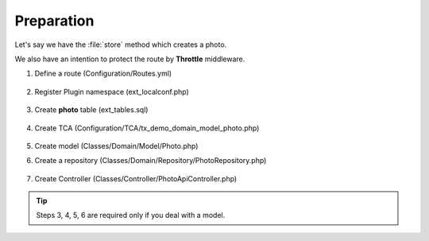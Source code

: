 .. ==================================================
.. FOR YOUR INFORMATION
.. --------------------------------------------------
.. -*- coding: utf-8 -*- with BOM.

.. _Throttle_given:

===================================
Preparation
===================================

Let's say we have the :file:`store` method which creates a photo.

We also have an intention to protect the route by **Throttle** middleware.

.. rst-class:: bignums-xxl

1. Define a route (Configuration/Routes.yml)

    .. code-block:: yaml
      :emphasize-lines: 13

      demo_photos-store:
        path:         api/demo/photos
        controller:   Vendor\Demo\Controller\PhotoApiController::store
        methods:      POST
        format:       json
        requirements:
          url:
        defaults:
          url:
        options:
          middleware:
            - auth
            - LMS\Routes\Middleware\Api\Throttle:10,1

2. Register Plugin namespace (ext_localconf.php)

    .. include:: ../../../../../_Shared/Plugin/PhotoApi/Store.rst

3. Create **photo** table (ext_tables.sql)

    .. include:: ../../../../../_Shared/Sql/photo.rst

4. Create TCA (Configuration/TCA/tx_demo_domain_model_photo.php)

    .. include:: ../../../../../_Shared/TCA/photo.rst

5. Create model (Classes/Domain/Model/Photo.php)

   .. include:: ../../../../../_Shared/Model/Photo.rst

6. Create a repository (Classes/Domain/Repository/PhotoRepository.php)

    .. include:: ../../../../../_Shared/Repository/Photo.rst

7. Create Controller (Classes/Controller/PhotoApiController.php)

    .. include:: ../../../../../_Shared/Controller/Photo/Store.rst

.. tip::

    Steps 3, 4, 5, 6 are required only if you deal with a model.
